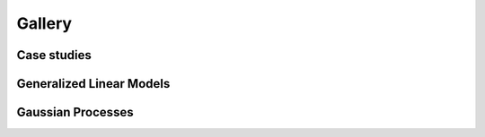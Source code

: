 Gallery
=======

Case studies
------------

.. nbgallery::
    :caption: This is a thumbnail gallery:
    :name: case_studies
    :glob:
    :reversed:

    case_studies/*

Generalized Linear Models
-------------------------

.. nbgallery::
    :caption: This is a thumbnail gallery:
    :name: generalized_linear_models
    :glob:
    :reversed:

    generalized_linear_models/*

Gaussian Processes
------------------

.. nbgallery::
    :caption: This is a thumbnail gallery:
    :name: gaussian_processes
    :glob:
    :reversed:

    gaussian_processes/*